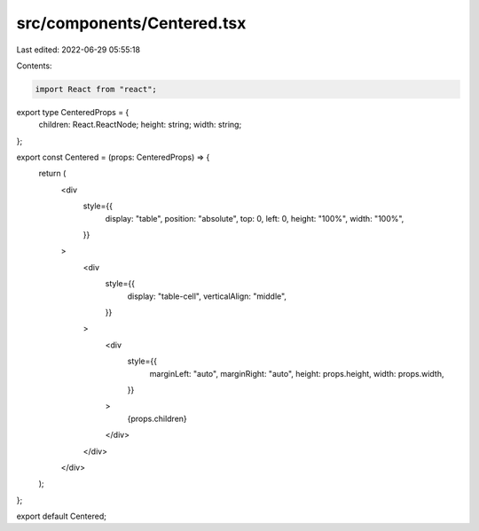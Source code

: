 src/components/Centered.tsx
===========================

Last edited: 2022-06-29 05:55:18

Contents:

.. code-block:: tsx

    import React from "react";

export type CenteredProps = {
  children: React.ReactNode;
  height: string;
  width: string;
};

export const Centered = (props: CenteredProps) => {
  return (
    <div
      style={{
        display: "table",
        position: "absolute",
        top: 0,
        left: 0,
        height: "100%",
        width: "100%",
      }}
    >
      <div
        style={{
          display: "table-cell",
          verticalAlign: "middle",
        }}
      >
        <div
          style={{
            marginLeft: "auto",
            marginRight: "auto",
            height: props.height,
            width: props.width,
          }}
        >
          {props.children}
        </div>
      </div>
    </div>
  );
};

export default Centered;


